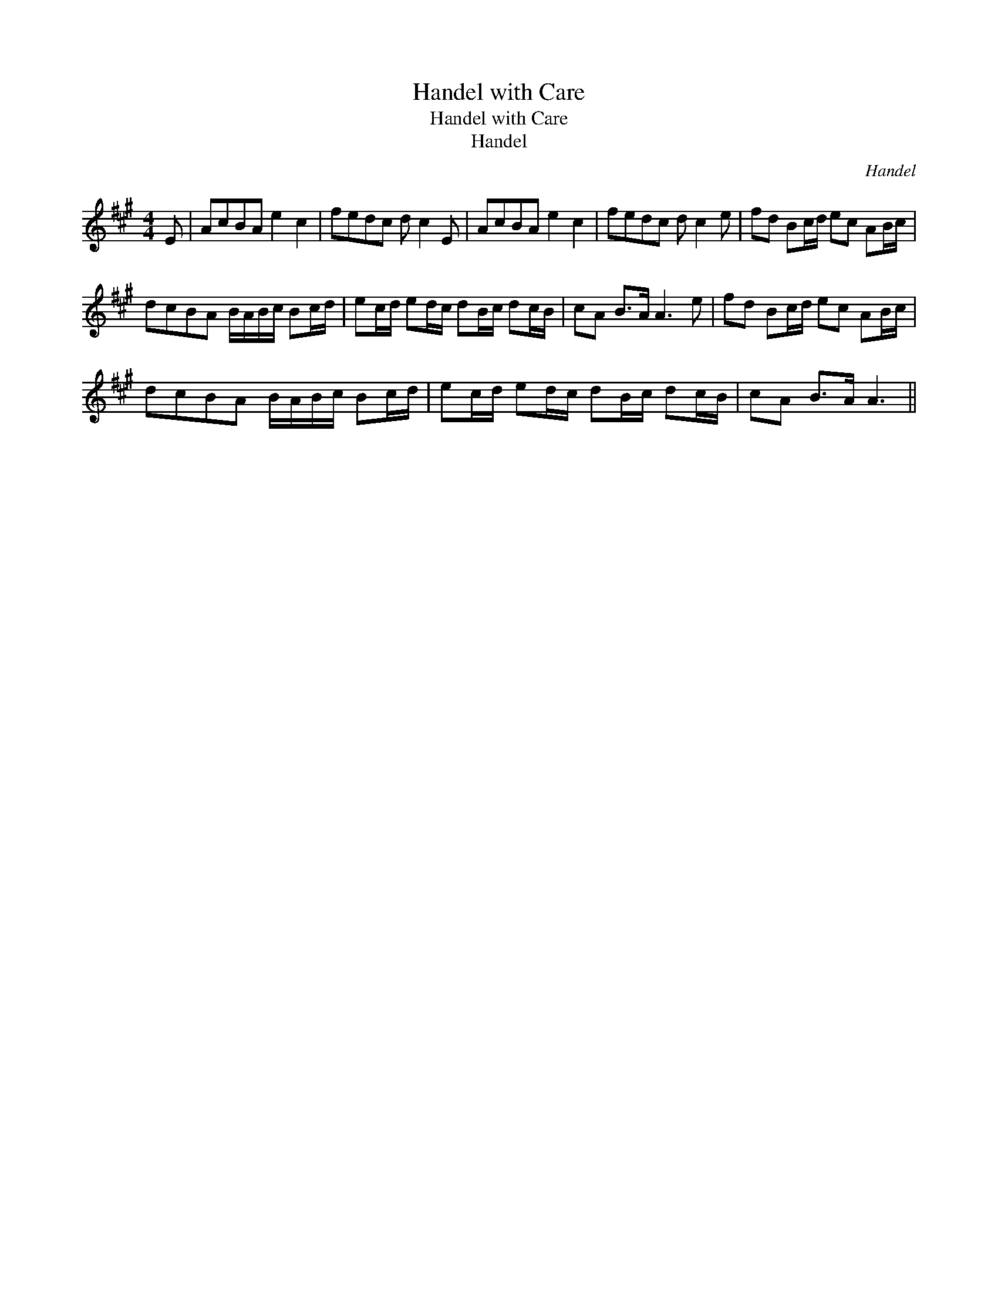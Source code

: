 X:1
T:Handel with Care
T:Handel with Care
T:Handel
C:Handel
L:1/8
M:4/4
K:A
V:1 treble 
V:1
 E | AcBA e2 c2 | fedc d c2 E | AcBA e2 c2 | fedc d c2 e | fd Bc/d/ ec AB/c/ | %6
 dcBA B/A/B/c/ Bc/d/ | ec/d/ ed/c/ dB/c/ dc/B/ | cA B>A A3 e | fd Bc/d/ ec AB/c/ | %10
 dcBA B/A/B/c/ Bc/d/ | ec/d/ ed/c/ dB/c/ dc/B/ | cA B>A A3 || %13


